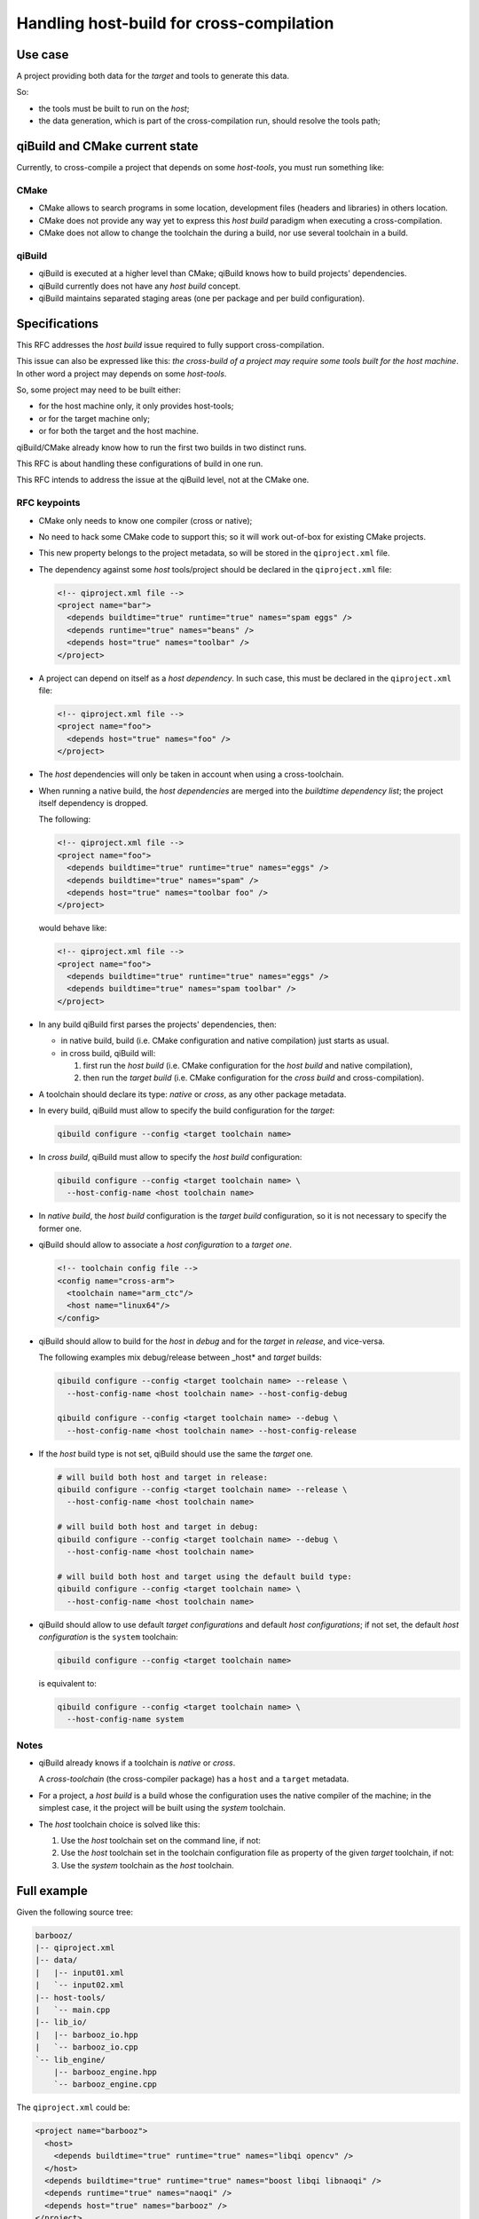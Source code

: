 .. _handling-host-build-for-cross-compilation:

Handling host-build for cross-compilation
=========================================

Use case
--------

A project providing both data for the *target* and tools to generate this data.

So:

* the tools must be built to run on the *host*;

* the data generation, which is part of the cross-compilation run, should
  resolve the tools path;

qiBuild and CMake current state
-------------------------------

Currently, to cross-compile a project that depends on some *host-tools*, you
must run something like:

.. code-block: console

    qc -p <tool project name>
    qm -p <tool project name>
    PATH=<tool project path>/build/sdk/bin
    qc -c cross -p <data project name>
    qm -c cross -p <data project name>


CMake
~~~~~

* CMake allows to search programs in some location, development files (headers
  and libraries) in others location.

* CMake does not provide any way yet to express this *host build* paradigm when
  executing a cross-compilation.

* CMake does not allow to change the toolchain the during a build, nor use
  several toolchain in a build.

qiBuild
~~~~~~~

* qiBuild is executed at a higher level than CMake; qiBuild knows how to build
  projects' dependencies.

* qiBuild currently does not have any *host build* concept.

* qiBuild maintains separated staging areas (one per package and per build
  configuration).


Specifications
--------------

This RFC addresses the *host build* issue required to fully support
cross-compilation.

This issue can also be expressed  like this: *the cross-build of a project may
require some tools built for the host machine*. In other word a project may
depends on some *host-tools*.

So, some project may need to be built either:

* for the host machine only, it only provides host-tools;

* or for the target machine only;

* or for both the target and the host machine.

qiBuild/CMake already know how to run the first two builds in two distinct
runs.

This RFC is about handling these configurations of build in one run.

This RFC intends to address the issue at the qiBuild level, not at the CMake
one.

RFC keypoints
~~~~~~~~~~~~~

* CMake only needs to know one compiler (cross or native);

* No need to hack some CMake code to support this; so it will work out-of-box
  for existing CMake projects.

* This new property belongs to the project metadata, so will be stored in the
  ``qiproject.xml`` file.

* The dependency against some *host* tools/project should be declared in the
  ``qiproject.xml`` file:

  .. code-block:: xml

      <!-- qiproject.xml file -->
      <project name="bar">
        <depends buildtime="true" runtime="true" names="spam eggs" />
        <depends runtime="true" names="beans" />
        <depends host="true" names="toolbar" />
      </project>

* A project can depend on itself as a *host dependency*. In such case, this
  must be declared in the ``qiproject.xml`` file:

  .. code-block:: xml

      <!-- qiproject.xml file -->
      <project name="foo">
        <depends host="true" names="foo" />
      </project>

* The *host* dependencies will only be taken in account when using a
  cross-toolchain.

* When running a native build, the *host dependencies* are merged into the
  *buildtime dependency list*; the project itself dependency is dropped.

  The following:

  .. code-block:: xml

      <!-- qiproject.xml file -->
      <project name="foo">
        <depends buildtime="true" runtime="true" names="eggs" />
        <depends buildtime="true" names="spam" />
        <depends host="true" names="toolbar foo" />
      </project>

  would behave like:

  .. code-block:: xml

      <!-- qiproject.xml file -->
      <project name="foo">
        <depends buildtime="true" runtime="true" names="eggs" />
        <depends buildtime="true" names="spam toolbar" />
      </project>

* In any build qiBuild first parses the projects' dependencies, then:

  * in native build, build (i.e. CMake configuration and native compilation)
    just starts as usual.

  * in cross build, qiBuild will:

    #. first run the *host build* (i.e. CMake configuration for the *host
       build* and native compilation),

    #. then run the *target build* (i.e. CMake configuration for the *cross
       build* and cross-compilation).

* A toolchain should declare its type: *native* or *cross*, as any other
  package metadata.

* In every build, qiBuild must allow to specify the build configuration for the
  *target*:

  .. code-block:: console

      qibuild configure --config <target toolchain name>

* In *cross build*, qiBuild must allow to specify the *host build*
  configuration:

  .. code-block:: console

      qibuild configure --config <target toolchain name> \
        --host-config-name <host toolchain name>

* In *native build*, the *host build* configuration is the *target build*
  configuration, so it is not necessary to specify the former one.

* qiBuild should allow to associate a *host configuration* to a *target one*.

  .. code-block:: xml

      <!-- toolchain config file -->
      <config name="cross-arm">
        <toolchain name="arm_ctc"/>
        <host name="linux64"/>
      </config>

* qiBuild should allow to build for the *host* in *debug* and for the *target*
  in *release*, and vice-versa.

  The following examples mix debug/release between _host* and *target* builds:

  .. code-block:: console

      qibuild configure --config <target toolchain name> --release \
        --host-config-name <host toolchain name> --host-config-debug

      qibuild configure --config <target toolchain name> --debug \
        --host-config-name <host toolchain name> --host-config-release

* If the *host* build type is not set, qiBuild should use the same the *target*
  one.

  .. code-block:: console

      # will build both host and target in release:
      qibuild configure --config <target toolchain name> --release \
        --host-config-name <host toolchain name>

      # will build both host and target in debug:
      qibuild configure --config <target toolchain name> --debug \
        --host-config-name <host toolchain name>

      # will build both host and target using the default build type:
      qibuild configure --config <target toolchain name> \
        --host-config-name <host toolchain name>

* qiBuild should allow to use default *target configurations* and default *host
  configurations*; if not set, the default *host configuration* is the
  ``system`` toolchain:

  .. code-block:: console

      qibuild configure --config <target toolchain name>

  is equivalent to:

  .. code-block:: console

      qibuild configure --config <target toolchain name> \
        --host-config-name system

Notes
~~~~~

* qiBuild already knows if a toolchain is *native* or *cross*.

  A *cross-toolchain* (the cross-compiler package) has a ``host`` and a
  ``target`` metadata.

* For a project, a *host build* is a build whose the configuration uses the
  native compiler of the machine; in the simplest case, it the project will be
  built using the *system* toolchain.

* The *host* toolchain choice is solved like this:

  #. Use the *host* toolchain set on the command line, if not:

  #. Use the *host* toolchain set in the toolchain configuration file as
     property of the given *target* toolchain, if not:

  #. Use the *system* toolchain as the *host* toolchain.

Full example
------------

Given the following source tree:

.. code-block:: console

    barbooz/
    |-- qiproject.xml
    |-- data/
    |   |-- input01.xml
    |   `-- input02.xml
    |-- host-tools/
    |   `-- main.cpp
    |-- lib_io/
    |   |-- barbooz_io.hpp
    |   `-- barbooz_io.cpp
    `-- lib_engine/
        |-- barbooz_engine.hpp
        `-- barbooz_engine.cpp


The ``qiproject.xml`` could be:

.. code-block:: xml

    <project name="barbooz">
      <host>
        <depends buildtime="true" runtime="true" names="libqi opencv" />
      </host>
      <depends buildtime="true" runtime="true" names="boost libqi libnaoqi" />
      <depends runtime="true" names="naoqi" />
      <depends host="true" names="barbooz" />
    </project>

The CMakeLists.txt could be:

.. code-block:: cmake

    cmake_minimum_required(VERSION 2.8)
    find_package(qibuild)

    project(barbooz)

    # libbarbooz_io use by both generator and target library
    qi_create_lib(barbooz_io
      lib_io/barbooz_io.hpp
      lib_io/barbooz_io.cpp
    )
    qi_use_lib(barbooz_io
      ASSUME_SYSTEM_INCLUDE
      QI
    )
    qi_stage_lib(barbooz_io)

    # host-tools:
    qi_create_bin(barboozator
      generator/main.cpp
    )
    qi_use_lib(barboozator
      ASSUME_SYSTEM_INCLUDE
      OPENCV_CORE
      QI
    )
    qi_stage_bin(barboozator)

    # target stuff:
    qi_create_lib(barbooz
      lib_engine/barbooz_engine.hpp
      lib_engine/barbooz_engine.cpp
    )
    qi_use_lib(barbooz
      BARBOOZ_IO
    )
    qi_use_lib(barbooz
      ASSUME_SYSTEM_INCLUDE
      BOOST
      LIBNAOQI
      QI
    )

    # generate/install data
    find_program(barboozator)
    file(glob in data/*.xml)
    foreach f in ${in}
      ${generator} ${f} > ${f}.dat #sh-style :P
      qi_install_data(${f}.dat
        SUBFOLDER barbooz/data
      )
    endforeach()
